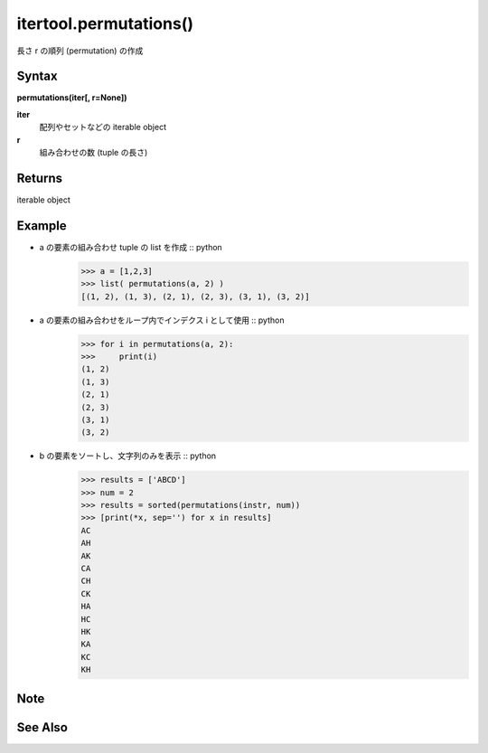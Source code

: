 =====
itertool.permutations()
=====

長さ r の順列 (permutation) の作成

Syntax
======
**permutations(iter[, r=None])**

**iter** 
    配列やセットなどの iterable object
**r**  
    組み合わせの数 (tuple の長さ) 


Returns
============
iterable object

Example
=======
- a の要素の組み合わせ tuple の list を作成 :: python
    >>> a = [1,2,3]
    >>> list( permutations(a, 2) )
    [(1, 2), (1, 3), (2, 1), (2, 3), (3, 1), (3, 2)]


- a の要素の組み合わせをループ内でインデクス i として使用 :: python
    >>> for i in permutations(a, 2):
    >>>     print(i)
    (1, 2)
    (1, 3)
    (2, 1)
    (2, 3)
    (3, 1)
    (3, 2)

- b の要素をソートし、文字列のみを表示 :: python
    >>> results = ['ABCD']
    >>> num = 2
    >>> results = sorted(permutations(instr, num))
    >>> [print(*x, sep='') for x in results]    
    AC
    AH
    AK
    CA
    CH
    CK
    HA
    HC
    HK
    KA
    KC
    KH
Note
====


See Also
========
